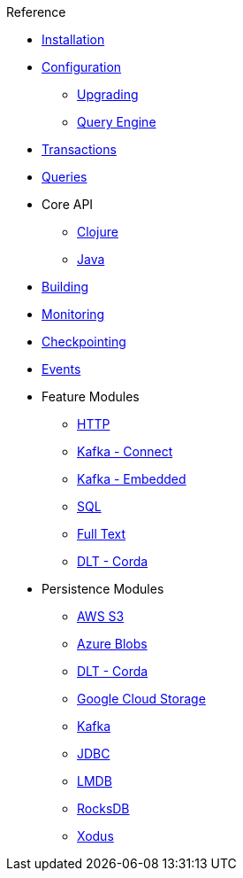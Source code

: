.Reference
* xref:installation.adoc[Installation]
* xref:configuration.adoc[Configuration]
** xref:upgrading-configuration.adoc[Upgrading]
** xref:query-configuration.adoc[Query Engine]
* xref:transactions.adoc[Transactions]
* xref:queries.adoc[Queries]
* Core API
** xref:clojure-api.adoc[Clojure]
** https://crux-doc.s3.eu-west-2.amazonaws.com/crux-javadoc/{page-version}/index.html[Java,window=_blank]
* xref:building.adoc[Building]
* xref:monitoring.adoc[Monitoring]
* xref:checkpointing.adoc[Checkpointing]
* xref:events.adoc[Events]
* Feature Modules
** xref:http.adoc[HTTP]
** xref:kafka-connect.adoc[Kafka - Connect]
** xref:embedded-kafka.adoc[Kafka - Embedded]
** xref:sql.adoc[SQL]
** xref:lucene.adoc[Full Text]
** xref:corda.adoc[DLT - Corda]
* Persistence Modules
** xref:s3.adoc[AWS S3]
** xref:azure-blobs.adoc[Azure Blobs]
** xref:corda.adoc[DLT - Corda]
** xref:google-cloud-storage.adoc[Google Cloud Storage]
** xref:kafka.adoc[Kafka]
** xref:jdbc.adoc[JDBC]
** xref:lmdb.adoc[LMDB]
** xref:rocksdb.adoc[RocksDB]
** xref:xodus.adoc[Xodus]
